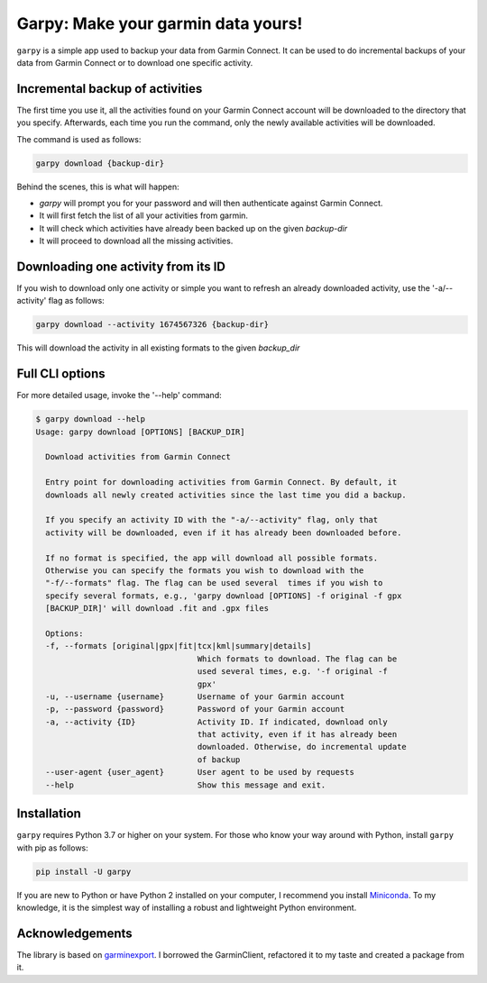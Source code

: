 ###################################
Garpy: Make your garmin data yours!
###################################

|PyPI-Versions| |PyPI-Status| |Codacy-Grade| |Tests| |Coveralls|

``garpy`` is a simple app used to backup your data from Garmin Connect. It can be used to do incremental
backups of your data from Garmin Connect or to download one specific activity.

********************************
Incremental backup of activities
********************************

The first time you use it, all the activities found on your Garmin Connect account will be downloaded to
the directory that you specify. Afterwards, each time you run the command, only the newly available
activities will be downloaded.

The command is used as follows:

.. code:: sh

    garpy download {backup-dir}

Behind the scenes, this is what will happen:

- `garpy` will prompt you for your password and will then authenticate against Garmin Connect.
- It will first fetch the list of all your activities from garmin.
- It will check which activities have already been backed up on the given `backup-dir`
- It will proceed to download all the missing activities.

************************************
Downloading one activity from its ID
************************************

If you wish to download only one activity or simple you want to refresh an already downloaded activity,
use the '-a/--activity' flag as follows:

.. code:: sh

    garpy download --activity 1674567326 {backup-dir}

This will download the activity in all existing formats to the given `backup_dir`

****************
Full CLI options
****************

For more detailed usage, invoke the '--help' command:

.. code:: sh

    $ garpy download --help
    Usage: garpy download [OPTIONS] [BACKUP_DIR]

      Download activities from Garmin Connect

      Entry point for downloading activities from Garmin Connect. By default, it
      downloads all newly created activities since the last time you did a backup.

      If you specify an activity ID with the "-a/--activity" flag, only that
      activity will be downloaded, even if it has already been downloaded before.

      If no format is specified, the app will download all possible formats.
      Otherwise you can specify the formats you wish to download with the
      "-f/--formats" flag. The flag can be used several  times if you wish to
      specify several formats, e.g., 'garpy download [OPTIONS] -f original -f gpx
      [BACKUP_DIR]' will download .fit and .gpx files

      Options:
      -f, --formats [original|gpx|fit|tcx|kml|summary|details]
                                      Which formats to download. The flag can be
                                      used several times, e.g. '-f original -f
                                      gpx'
      -u, --username {username}       Username of your Garmin account
      -p, --password {password}       Password of your Garmin account
      -a, --activity {ID}             Activity ID. If indicated, download only
                                      that activity, even if it has already been
                                      downloaded. Otherwise, do incremental update
                                      of backup
      --user-agent {user_agent}       User agent to be used by requests
      --help                          Show this message and exit.


************
Installation
************
``garpy`` requires Python 3.7 or higher on your system. For those who know your way around with Python, install
``garpy`` with pip as follows:

.. code:: sh

    pip install -U garpy


If you are new to Python or have Python 2 installed on your
computer, I recommend you install Miniconda_. To my knowledge, it is the simplest way of installing a robust and
lightweight Python environment.


****************
Acknowledgements
****************

The library is based on garminexport_. I borrowed the GarminClient, refactored it to my taste and
created a package from it.


.. |PyPI-Versions| image:: https://img.shields.io/pypi/pyversions/garpy.svg?logo=python&logoColor=white
   :target: https://pypi.org/project/garpy
.. |PyPI-Status| image:: https://img.shields.io/pypi/v/garpy.svg
   :target: https://pypi.org/project/garpy
.. |Codacy-Grade| image:: https://api.codacy.com/project/badge/Grade/2fbbd268e0a04cd0983291227be53873
   :target: https://app.codacy.com/manual/garpy/garpy/dashboard
.. |Tests| image:: https://github.com/felipeam86/garpy/actions/workflows/test.yml/badge.svg
    :target: https://github.com/felipeam86/garpy/actions/workflows/test.yml
.. |Coveralls| image:: https://coveralls.io/repos/github/felipeam86/garpy/badge.svg?branch=develop
    :target: https://coveralls.io/github/felipeam86/garpy?branch=develop


.. _Miniconda: https://docs.conda.io/en/latest/miniconda.html
.. _garminexport: https://github.com/petergardfjall/garminexport
